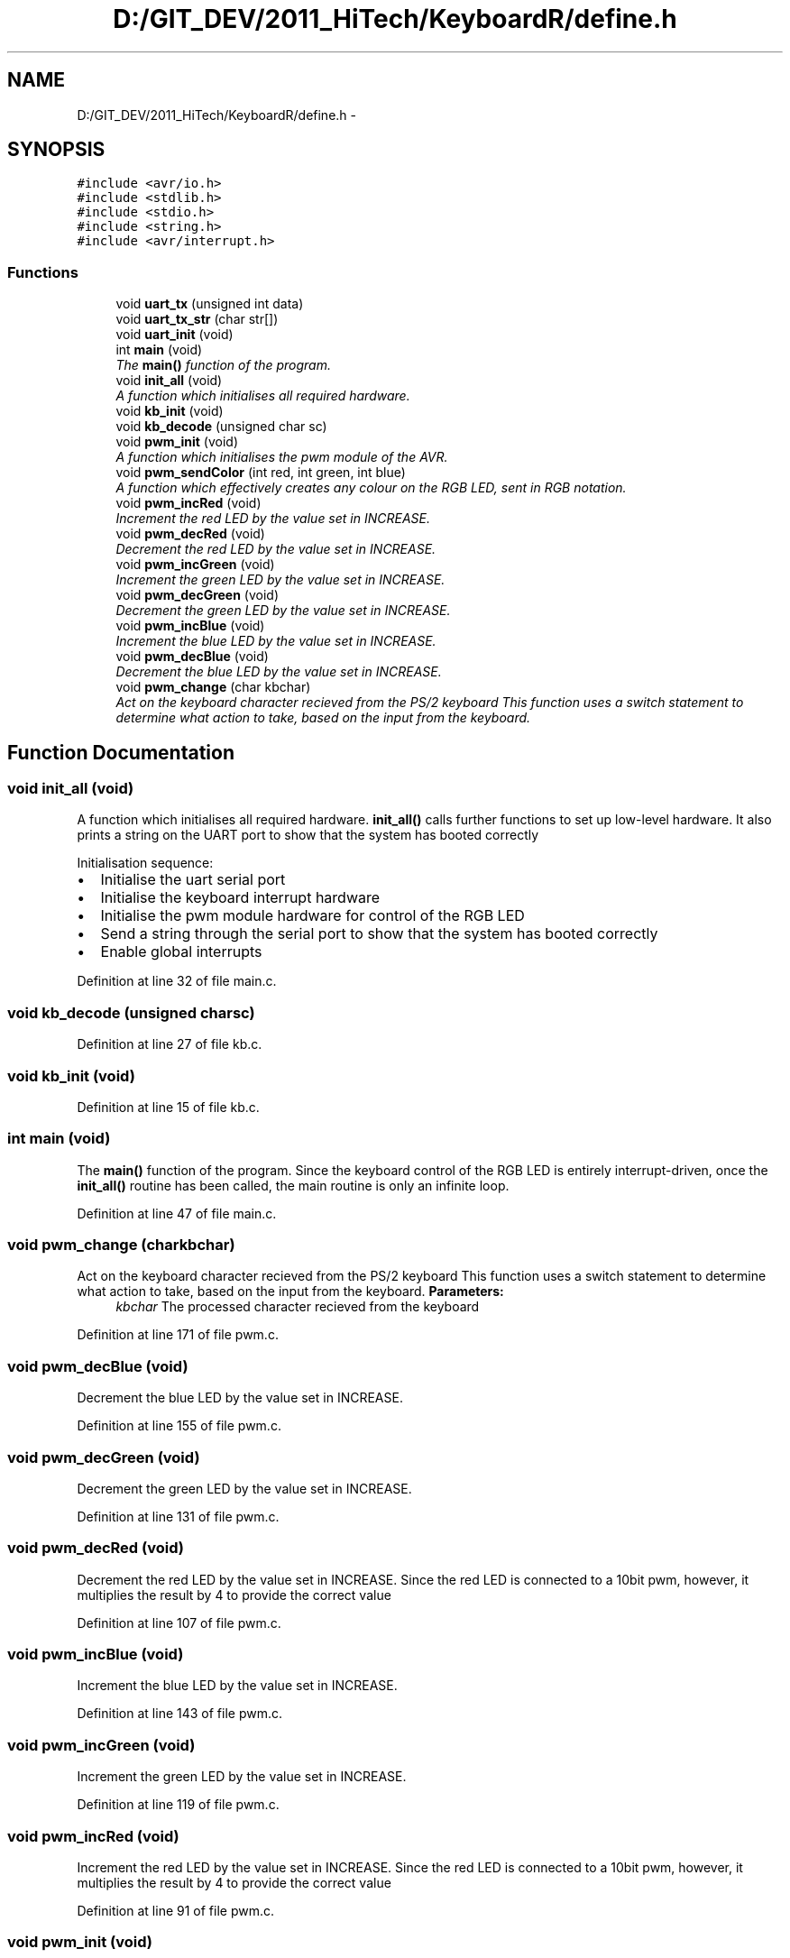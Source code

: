 .TH "D:/GIT_DEV/2011_HiTech/KeyboardR/define.h" 3 "Mon Mar 28 2011" "Version 0.7" "Human Interface Project" \" -*- nroff -*-
.ad l
.nh
.SH NAME
D:/GIT_DEV/2011_HiTech/KeyboardR/define.h \- 
.SH SYNOPSIS
.br
.PP
\fC#include <avr/io.h>\fP
.br
\fC#include <stdlib.h>\fP
.br
\fC#include <stdio.h>\fP
.br
\fC#include <string.h>\fP
.br
\fC#include <avr/interrupt.h>\fP
.br

.SS "Functions"

.in +1c
.ti -1c
.RI "void \fBuart_tx\fP (unsigned int data)"
.br
.ti -1c
.RI "void \fBuart_tx_str\fP (char str[])"
.br
.ti -1c
.RI "void \fBuart_init\fP (void)"
.br
.ti -1c
.RI "int \fBmain\fP (void)"
.br
.RI "\fIThe \fBmain()\fP function of the program. \fP"
.ti -1c
.RI "void \fBinit_all\fP (void)"
.br
.RI "\fIA function which initialises all required hardware. \fP"
.ti -1c
.RI "void \fBkb_init\fP (void)"
.br
.ti -1c
.RI "void \fBkb_decode\fP (unsigned char sc)"
.br
.ti -1c
.RI "void \fBpwm_init\fP (void)"
.br
.RI "\fIA function which initialises the pwm module of the AVR. \fP"
.ti -1c
.RI "void \fBpwm_sendColor\fP (int red, int green, int blue)"
.br
.RI "\fIA function which effectively creates any colour on the RGB LED, sent in RGB notation. \fP"
.ti -1c
.RI "void \fBpwm_incRed\fP (void)"
.br
.RI "\fIIncrement the red LED by the value set in INCREASE. \fP"
.ti -1c
.RI "void \fBpwm_decRed\fP (void)"
.br
.RI "\fIDecrement the red LED by the value set in INCREASE. \fP"
.ti -1c
.RI "void \fBpwm_incGreen\fP (void)"
.br
.RI "\fIIncrement the green LED by the value set in INCREASE. \fP"
.ti -1c
.RI "void \fBpwm_decGreen\fP (void)"
.br
.RI "\fIDecrement the green LED by the value set in INCREASE. \fP"
.ti -1c
.RI "void \fBpwm_incBlue\fP (void)"
.br
.RI "\fIIncrement the blue LED by the value set in INCREASE. \fP"
.ti -1c
.RI "void \fBpwm_decBlue\fP (void)"
.br
.RI "\fIDecrement the blue LED by the value set in INCREASE. \fP"
.ti -1c
.RI "void \fBpwm_change\fP (char kbchar)"
.br
.RI "\fIAct on the keyboard character recieved from the PS/2 keyboard This function uses a switch statement to determine what action to take, based on the input from the keyboard. \fP"
.in -1c
.SH "Function Documentation"
.PP 
.SS "void init_all (void)"
.PP
A function which initialises all required hardware. \fBinit_all()\fP calls further functions to set up low-level hardware. It also prints a string on the UART port to show that the system has booted correctly
.PP
Initialisation sequence:
.IP "\(bu" 2
Initialise the uart serial port
.IP "\(bu" 2
Initialise the keyboard interrupt hardware
.IP "\(bu" 2
Initialise the pwm module hardware for control of the RGB LED
.IP "\(bu" 2
Send a string through the serial port to show that the system has booted correctly
.IP "\(bu" 2
Enable global interrupts 
.PP

.PP
Definition at line 32 of file main.c.
.SS "void kb_decode (unsigned charsc)"
.PP
Definition at line 27 of file kb.c.
.SS "void kb_init (void)"
.PP
Definition at line 15 of file kb.c.
.SS "int main (void)"
.PP
The \fBmain()\fP function of the program. Since the keyboard control of the RGB LED is entirely interrupt-driven, once the \fBinit_all()\fP routine has been called, the main routine is only an infinite loop. 
.PP
Definition at line 47 of file main.c.
.SS "void pwm_change (charkbchar)"
.PP
Act on the keyboard character recieved from the PS/2 keyboard This function uses a switch statement to determine what action to take, based on the input from the keyboard. \fBParameters:\fP
.RS 4
\fIkbchar\fP The processed character recieved from the keyboard 
.RE
.PP

.PP
Definition at line 171 of file pwm.c.
.SS "void pwm_decBlue (void)"
.PP
Decrement the blue LED by the value set in INCREASE. 
.PP
Definition at line 155 of file pwm.c.
.SS "void pwm_decGreen (void)"
.PP
Decrement the green LED by the value set in INCREASE. 
.PP
Definition at line 131 of file pwm.c.
.SS "void pwm_decRed (void)"
.PP
Decrement the red LED by the value set in INCREASE. Since the red LED is connected to a 10bit pwm, however, it multiplies the result by 4 to provide the correct value 
.PP
Definition at line 107 of file pwm.c.
.SS "void pwm_incBlue (void)"
.PP
Increment the blue LED by the value set in INCREASE. 
.PP
Definition at line 143 of file pwm.c.
.SS "void pwm_incGreen (void)"
.PP
Increment the green LED by the value set in INCREASE. 
.PP
Definition at line 119 of file pwm.c.
.SS "void pwm_incRed (void)"
.PP
Increment the red LED by the value set in INCREASE. Since the red LED is connected to a 10bit pwm, however, it multiplies the result by 4 to provide the correct value 
.PP
Definition at line 91 of file pwm.c.
.SS "void pwm_init (void)"
.PP
A function which initialises the pwm module of the AVR. \fBpwm_init()\fP sets up the required AVR registers, including setting outputs, and setting PWM modes. It then turns the RGB LED off.
.PP
Initialisation sequence:
.IP "\(bu" 2
Set all pins as outputs
.IP "\(bu" 2
Set up each timer for PWM mode
.IP "  1." 6
Non-inverting PWM mode
.IP "  2." 6
Fast PWM mode
.IP "  3." 6
Select the clock source as un-prescaled 
.PP

.PP

.PP
Definition at line 46 of file pwm.c.
.SS "void pwm_sendColor (intred, intgreen, intblue)"
.PP
A function which effectively creates any colour on the RGB LED, sent in RGB notation. \fBParameters:\fP
.RS 4
\fIred\fP The red value (0-255) to send to the LED 
.br
\fIgreen\fP The red value (0-255) to send to the LED 
.br
\fIblue\fP The red value (0-255) to send to the LED 
.RE
.PP

.PP
Definition at line 75 of file pwm.c.
.SS "void uart_init (void)"
.PP
Definition at line 4 of file uart.c.
.SS "void uart_tx (unsigned intdata)"
.PP
Definition at line 16 of file uart.c.
.SS "void uart_tx_str (charstr[])"
.PP
Definition at line 23 of file uart.c.
.SH "Author"
.PP 
Generated automatically by Doxygen for Human Interface Project from the source code.
